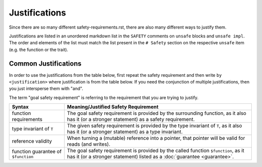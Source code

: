 .. SPDX-License-Identifier: GPL-2.0
.. highlight:: rust

==============
Justifications
==============

Since there are so many different safety-requirements.rst, there are also many different ways to
justify them.

Justifications are listed in an unordered markdown list in the ``SAFETY`` comments on ``unsafe``
blocks and ``unsafe impl``. The order and elements of the list must match the list present in the
``# Safety`` section on the respective ``unsafe`` item (e.g. the function or the trait).

Common Justifications
=====================

In order to use the justifications from the table below, first repeat the safety requirement and
then write ``by <justification>`` where justification is from the table below.
If you need the conjunction of multiple justifications, then you just intersperse them with "and".

The term "goal safety requirement" is referring to the requirement that you are trying to justify.

+---------------------------+----------------------------------------------------------------------+
| Syntax                    | Meaning/Justified Safety Requirement                                 |
+===========================+======================================================================+
| function requirements     | The goal safety requirement is provided by the surrounding function, |
|                           | as it also has it (or a stronger statement) as a safety requirement. |
+---------------------------+----------------------------------------------------------------------+
| type invariant of ``T``   | The given safety requirement is provided by the type invariant of    |
|                           | ``T``, as it also has it (or a stronger statement) as a type         |
|                           | invariant.                                                           |
+---------------------------+----------------------------------------------------------------------+
| reference validity        | When turning a (mutable) reference into a pointer, that pointer will |
|                           | be valid for reads (and writes).                                     |
+---------------------------+----------------------------------------------------------------------+
| function guarantee of     | The goal safety requirement is provided by the called function       |
| ``$function``             | ``$function``, as it has it (or a stronger statement) listed as a    |
|                           | :doc:`guarantee <guarantee>`.                                        |
+---------------------------+----------------------------------------------------------------------+

